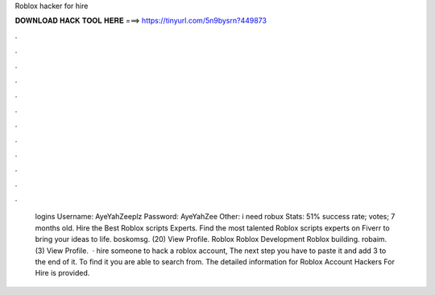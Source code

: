 Roblox hacker for hire

𝐃𝐎𝐖𝐍𝐋𝐎𝐀𝐃 𝐇𝐀𝐂𝐊 𝐓𝐎𝐎𝐋 𝐇𝐄𝐑𝐄 ===> https://tinyurl.com/5n9bysrn?449873

.

.

.

.

.

.

.

.

.

.

.

.

 logins Username: AyeYahZeeplz Password: AyeYahZee Other: i need robux Stats: 51% success rate; votes; 7 months old. Hire the Best Roblox scripts Experts. Find the most talented Roblox scripts experts on Fiverr to bring your ideas to life. boskomsg. (20) View Profile. Roblox Roblox Development Roblox building. robaim. (3) View Profile.  · hire someone to hack a roblox account, The next step you have to paste it and add 3 to the end of it. To find it you are able to search from. The detailed information for Roblox Account Hackers For Hire is provided.